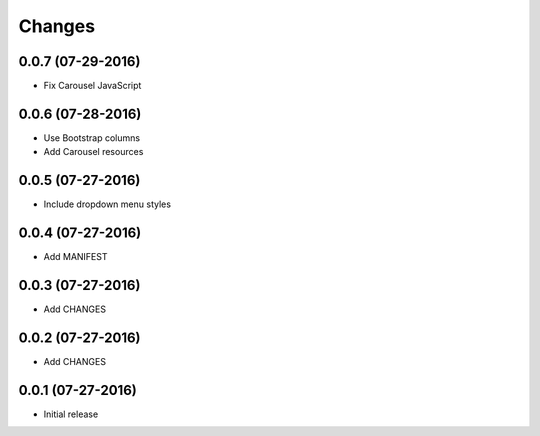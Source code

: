 Changes
=======

0.0.7 (07-29-2016)
------------------

- Fix Carousel JavaScript

0.0.6 (07-28-2016)
------------------

- Use Bootstrap columns
- Add Carousel resources

0.0.5 (07-27-2016)
------------------

- Include dropdown menu styles

0.0.4 (07-27-2016)
------------------

- Add MANIFEST

0.0.3 (07-27-2016)
------------------

- Add CHANGES

0.0.2 (07-27-2016)
------------------

- Add CHANGES

0.0.1 (07-27-2016)
------------------

- Initial release
